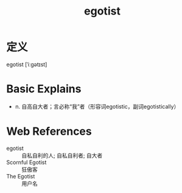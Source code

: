 #+title: egotist
#+roam_tags:英语单词

* 定义
  
egotist [ˈiːɡətɪst]

* Basic Explains
- n. 自高自大者；言必称“我”者（形容词egotistic，副词egotistically）

* Web References
- egotist :: 自私自利的人; 自私自利者; 自大者
- Scornful Egotist :: 狂傲客
- The Egotist :: 用户名

